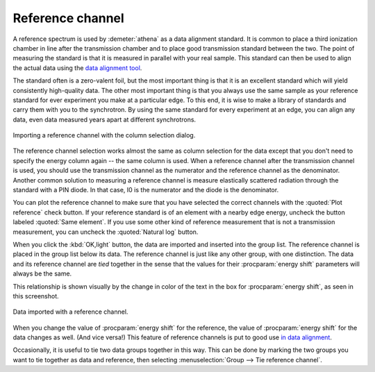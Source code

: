 .. _reference_sec:

Reference channel
=================

A reference spectrum is used by :demeter:`athena` as a data alignment
standard.  It is common to place a third ionization chamber in line
after the transmission chamber and to place good transmission standard
between the two. The point of measuring the standard is that it is
measured in parallel with your real sample. This standard can then be
used to align the actual data using the `data alignment tool
<../process/align.html>`__.

The standard often is a zero-valent foil, but the most important thing
is that it is an excellent standard which will yield consistently
high-quality data. The other most important thing is that you always use
the same sample as your reference standard for ever experiment you make
at a particular edge. To this end, it is wise to make a library of
standards and carry them with you to the synchrotron. By using the same
standard for every experiment at an edge, you can align any data, even
data measured years apart at different synchrotrons.

.. _fig-importref:

.. figure:: ../../_images/import_ref.png
   :target: ../_images/import_ref.png
   :width: 65%
   :align: center

   Importing a reference channel with the column selection dialog.

The reference channel selection works almost the same as column
selection for the data except that you don't need to specify the energy
column again -- the same column is used. When a reference channel after
the transmission channel is used, you should use the transmission
channel as the numerator and the reference channel as the denominator.
Another common solution to measuring a reference channel is measure
elastically scattered radiation through the standard with a PIN diode.
In that case, I0 is the numerator and the diode is the denominator.

You can plot the reference channel to make sure that you have selected
the correct channels with the :quoted:`Plot reference` check
button. If your reference standard is of an element with a nearby edge
energy, uncheck the button labeled :quoted:`Same element`. If you use
some other kind of reference measurement that is not a transmission
measurement, you can uncheck the :quoted:`Natural log` button.

When you click the :kbd:`OK,light` button, the data are imported and
inserted into the group list. The reference channel is placed in the
group list below its data. The reference channel is just like any
other group, with one distinction. The data and its reference channel
are *tied* together in the sense that the values for their
:procparam:`energy shift` parameters will always be the same.

This relationship is shown visually by the change in color of the text
in the box for :procparam:`energy shift`, as seen in this screenshot.

.. _fig-refimported:

.. figure:: ../../_images/import_refimported.png
   :target: ../_images/import_refimported.png
   :width: 65%
   :align: center

   Data imported with a reference channel.

When you change the value of :procparam:`energy shift` for the
reference, the value of :procparam:`energy shift` for the data changes
as well. (And vice versa!) This feature of reference channels is put
to good use `in data alignment <../process/align.html>`__.

Occasionally, it is useful to tie two data groups together in this
way.  This can be done by marking the two groups you want to tie
together as data and reference, then selecting :menuselection:`Group
--> Tie reference channel`.

.. todo:: :demeter:`athena` is missing the ability to tie together
   three or more data groups in a reference relationship -- that would
   be useful for multi-element detector data and some other
   situations.
